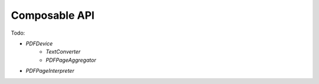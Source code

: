 .. _api_composable:

Composable API
**************

Todo:

- `PDFDevice`
    - `TextConverter`
    - `PDFPageAggregator`
- `PDFPageInterpreter`